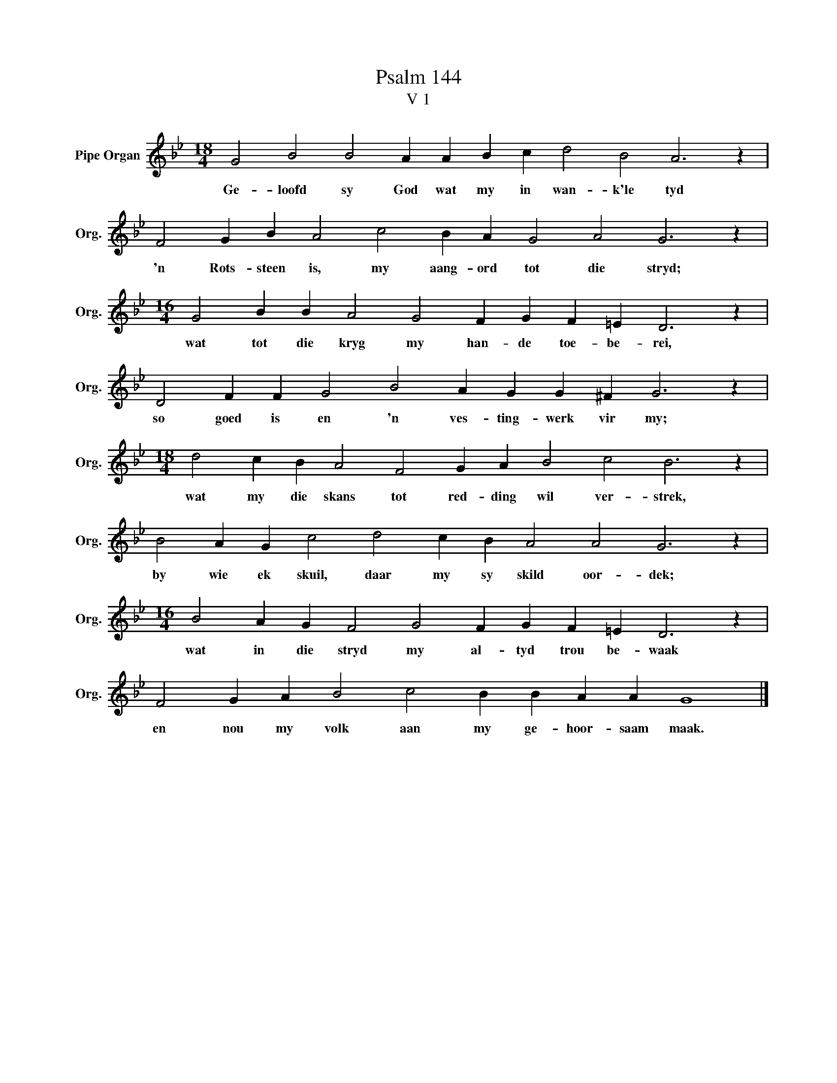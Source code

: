 X:1
T:Psalm 144
T:V 1
L:1/4
M:18/4
I:linebreak $
K:Bb
V:1 treble nm="Pipe Organ" snm="Org."
V:1
 G2 B2 B2 A A B c d2 B2 A3 z |$ F2 G B A2 c2 B A G2 A2 G3 z |$ %2
w: Ge- loofd sy God wat my in wan- k'le tyd|'n Rots- steen is, my aang- ord tot die stryd;|
[M:16/4] G2 B B A2 G2 F G F =E D3 z |$ D2 F F G2 B2 A G G ^F G3 z |$ %4
w: wat tot die kryg my han- de toe- be- rei,|so goed is en 'n ves- ting- werk vir my;|
[M:18/4] d2 c B A2 F2 G A B2 c2 B3 z |$ B2 A G c2 d2 c B A2 A2 G3 z |$ %6
w: wat my die skans tot red- ding wil ver- strek,|by wie ek skuil, daar my sy skild oor- dek;|
[M:16/4] B2 A G F2 G2 F G F =E D3 z |$ F2 G A B2 c2 B B A A G4 |] %8
w: wat in die stryd my al- tyd trou be- waak|en nou my volk aan my ge- hoor- saam maak.|

